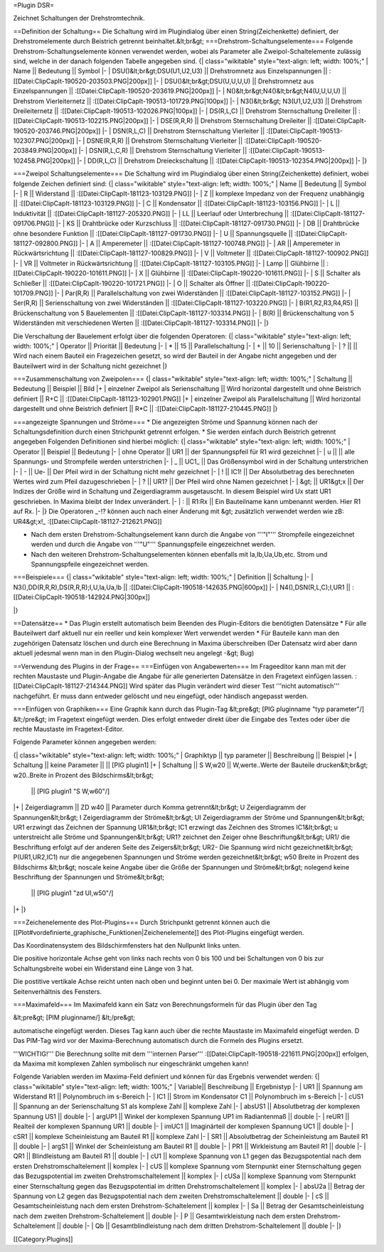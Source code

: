 =Plugin DSR=

Zeichnet Schaltungen der Drehstromtechnik.

==Definition der Schaltung==
Die Schaltung wird im Plugindialog über einen String(Zeichenkette) definiert, der Drehstromelemente durch Beistrich getrennt beinhaltet.&lt;br&gt;
===Drehstrom-Schaltungselemente===
Folgende Drehstrom-Schaltungselemente können verwendet werden, wobei als Parameter alle Zweipol-Schaltelemente zulässig sind, welche in der danach folgenden Tabelle angegeben sind.
{| class="wikitable" style="text-align: left; width: 100%;" 
| Name || Bedeutung || Symbol
|-
| DSU()&lt;br&gt;DSU(U1,U2,U3) || Drehstromnetz aus Einzelspannungen || :[[Datei:ClipCapIt-190520-203503.PNG|200px]] 
|-
| DSU()&lt;br&gt;DSU(U,U,U,U) || Drehstromnetz aus Einzelspannungen || :[[Datei:ClipCapIt-190520-203619.PNG|200px]] 
|-
| N()&lt;br&gt;N4()&lt;br&gt;N4(U,U,U,U) || Drehstrom Vierleiternetz || :[[Datei:ClipCapIt-190513-101729.PNG|100px]]
|-
| N3()&lt;br&gt; N3(U1,U2,U3) || Drehstrom Dreileiternetz || :[[Datei:ClipCapIt-190513-102026.PNG|100px]]
|-
| DS(R,L,C) || Drehstrom Sternschaltung Dreileiter || :[[Datei:ClipCapIt-190513-102215.PNG|200px]]
|-
| DSE(R,R,R) || Drehstrom Sternschaltung Dreileiter || :[[Datei:ClipCapIt-190520-203746.PNG|200px]]
|-
| DSN(R,L,C) || Drehstrom Sternschaltung Vierleiter || :[[Datei:ClipCapIt-190513-102307.PNG|200px]]
|-
| DSNE(R,R,R) || Drehstrom Sternschaltung Vierleiter || :[[Datei:ClipCapIt-190520-203849.PNG|200px]]
|-
| DSN(R,L,C,R) || Drehstrom Sternschaltung Vierleiter || :[[Datei:ClipCapIt-190513-102458.PNG|200px]]
|-
| DD(R,L,C) || Drehstrom Dreieckschaltung || :[[Datei:ClipCapIt-190513-102354.PNG|200px]]
|- 
|}

===Zweipol Schaltungselemente===
Die Schaltung wird im Plugindialog über einen String(Zeichenkette) definiert, wobei folgende Zeichen definiert sind:
{| class="wikitable" style="text-align: left; width: 100%;" 
| Name || Bedeutung || Symbol
|-
| R || Widerstand || :[[Datei:ClipCapIt-181123-103129.PNG]]
|-
| Z || komplexe Impedanz von der Frequenz unabhängig || :[[Datei:ClipCapIt-181123-103129.PNG]]
|-
| C || Kondensator || :[[Datei:ClipCapIt-181123-103156.PNG]]
|-
| L || Induktivität || :[[Datei:ClipCapIt-181127-205320.PNG]]
|-
| LL || Leerlauf oder Unterbrechung || :[[Datei:ClipCapIt-181127-091706.PNG]]
|-
| KS || Drahtbrücke oder Kurzschluss || :[[Datei:ClipCapIt-181127-091730.PNG]]
|-
| DB || Drahtbrücke ohne besondere Funktion || :[[Datei:ClipCapIt-181127-091730.PNG]]
|-
| U || Spannungsquelle || :[[Datei:ClipCapIt-181127-092800.PNG]]
|-
| A || Amperemeter || :[[Datei:ClipCapIt-181127-100748.PNG]]
|-
| AR || Amperemeter in Rückwärtsrichtung || :[[Datei:ClipCapIt-181127-100829.PNG]]
|-
| V || Voltmeter || :[[Datei:ClipCapIt-181127-100902.PNG]]
|-
| VR || Voltmeter in Rückwärtsrichtung || :[[Datei:ClipCapIt-181127-103105.PNG]]
|-
| Lamp || Glühbirne || :[[Datei:ClipCapIt-190220-101611.PNG]]
|- 
| X    || Glühbirne || :[[Datei:ClipCapIt-190220-101611.PNG]]
|-
| S    || Schalter als Schließer || :[[Datei:ClipCapIt-190220-101721.PNG]]
|-
| O    || Schalter als Öffner || :[[Datei:ClipCapIt-190220-101709.PNG]]
|-
| Par(R,R) || Parallelschaltung von zwei Widerständen || :[[Datei:ClipCapIt-181127-103152.PNG]]
|-
| Ser(R,R) || Serienschaltung von zwei Widerständen || :[[Datei:ClipCapIt-181127-103220.PNG]]
|-
| B(R1,R2,R3,R4,R5) || Brückenschaltung von 5 Bauelementen || :[[Datei:ClipCapIt-181127-103314.PNG]]
|-
| B(R) || Brückenschaltung von 5 Widerständen mit verschiedenen Werten || :[[Datei:ClipCapIt-181127-103314.PNG]]
|-
|}

Die Verschaltung der Bauelement erfolgt über die folgenden Operatoren:
{| class="wikitable" style="text-align: left; width: 100%;" 
| Operator || Priorität || Bedeutung 
|-
| * || 15 || Parallelschaltung
|-
| + || 10 || Serienschaltung
|-
| ? ||    || Wird nach einem Bauteil ein Fragezeichen gesetzt, so wird der Bauteil in der Angabe nicht angegeben und der Bauteilwert wird in der Schaltung nicht gezeichnet
|}

===Zusammenschaltung von Zweipolen===
{| class="wikitable" style="text-align: left; width: 100%;" 
| Schaltung || Bedeutung || Beispiel || Bild
|+
| einzelner Zweipol als Serienschaltung || Wird horizontal dargestellt und ohne Beistrich definiert || R+C || 
:[[Datei:ClipCapIt-181123-102901.PNG]]
|+
| einzelner Zweipol als Parallelschaltung || Wird horizontal dargestellt und ohne Beistrich definiert || R*C ||
:[[Datei:ClipCapIt-181127-210445.PNG]]
|}

===angezeigte Spannungen und Ströme===
* Die angezeigten Ströme und Spannung können nach der Schaltungsdefinition durch einen Strichpunkt getrennt erfolgen. 
* Sie werden einfach durch Beistrich getrennt angegeben
Folgenden Definitionen sind hierbei möglich:
{| class="wikitable" style="text-align: left; width: 100%;" 
| Operator || Beispiel || Bedeutung 
|-
| ohne Operator || UR1 || der Spannungspfeil für R1 wird gezeichnet
|-
| u || || alle Spannungs- und Strompfeile werden unterstrichen
|-
| _ || UC1_ || Das Größensymbol wird in der Schaltung unterstrichen
|-
| - || Ue- || Der Pfeil wird in der Schaltung nicht mehr gezeichnet
|-
| ! || IC1! || Der Absolutbetrag des berechneten Wertes wird zum Pfeil dazugeschrieben
|-
| ? || UR1? || Der Pfeil wird ohne Namen gezeichnet
|-
| &gt; || UR1&gt;x || Der Indizes der Größe wird in Schaltung und Zeigerdiagramm ausgetauscht. In diesem Beispiel wird Ux statt UR1 geschrieben. In Maxima bleibt der Index unverändert.
|-
| : || R1:Rx || Ein Bauteilname kann umbenannt werden. Hier R1 auf Rx.
|-
|}
Die Operatoren _-!? können auch nach einer Änderung mit &gt; zusätzlich verwendet werden wie zB: UR4&gt;x!_ 
:[[Datei:ClipCapIt-181127-212621.PNG]]

* Nach dem ersten Drehstrom-Schaltungselement kann durch die Angabe von '''"I"''' Strompfeile eingezeichnet werden und durch die Angabe von '''"U"''' Spannungspfeile eingezeichnet werden.
* Nach den weiteren Drehstrom-Schaltungselementen können ebenfalls mit Ia,Ib,Ua,Ub,etc. Strom und Spannungspfeile eingezeichnet werden.

===Beispiele===
{| class="wikitable" style="text-align: left; width: 100%;" 
| Definition || Schaltung
|- 
| N3(),DD(R,R,R),DS(R,R,R);I,U,Ia,Ua,Ib || :[[Datei:ClipCapIt-190518-142635.PNG|600px]]
|-
| N4(),DSN(R,L,C);I,UR1 || :[[Datei:ClipCapIt-190518-142924.PNG|300px]]

|}

==Datensätze==
* Das Plugin erstellt automatisch beim Beenden des Plugin-Editors die benötigten Datensätze
* Für alle Bauteilwert darf aktuell nur ein reeller und kein komplexer Wert verwendet werden
* Für Bauteile kann man den zugehörigen Datensatz löschen und durch eine Berechnung in Maxima überschreiben (Der Datensatz wird aber dann aktuell jedesmal wenn man in den Plugin-Dialog wechselt neu angelegt -&gt; Bug)

==Verwendung des Plugins in der Frage==
===Einfügen von Angabewerten===
Im Frageeditor kann man mit der rechten Maustaste und Plugin-Angabe die Angabe für alle generierten Datensätze in den Fragetext einfügen lassen.
:[[Datei:ClipCapIt-181127-214344.PNG]]
Wird später das Plugin verändert wird dieser Test '''nicht automatisch''' nachgeführt. Er muss dann entweder gelöscht und neu eingefügt, oder händisch angepasst werden.
	
===Einfügen von Graphiken===
Eine Graphik kann durch das Plugin-Tag 
&lt;pre&gt;
[PIG pluginname "typ parameter\"/]
&lt;/pre&gt;
im Fragetext eingefügt werden. Dies erfolgt entweder direkt über die Eingabe des Textes oder über die rechte Maustaste im Fragetext-Editor.

Folgende Parameter können angegeben werden:

{| class="wikitable" style="text-align: left; width: 100%;" 
| Graphiktyp || typ parameter || Beschreibung || Beispiel
|+	      
| Schaltung || keine Parameter ||  || [PIG plugin1]
|+
| Schaltung || S W,w20 || 
W,werte..Werte der Bauteile drucken&lt;br&gt;
w20..Breite in Prozent des Bildschirms&lt;br&gt;
 || [PIG plugin1 "S W,w60\"/]
|+
| Zeigerdiagramm || ZD w40 || 
Parameter durch Komma getrennt&lt;br&gt;
U Zeigerdiagramm der Spannungen&lt;br&gt;
I Zeigerdiagramm der Ströme&lt;br&gt;
UI Zeigerdiagramm der Ströme und Spannungen&lt;br&gt;
UR1 erzwingt das Zeichnen der Spannung UR1&lt;br&gt;
IC1 erzwingt das Zeichnen des Stromes IC1&lt;br&gt;
u unterstreicht alle Ströme und Spannungen&lt;br&gt;
UR1? zeichnet den Zeiger ohne Beschriftung&lt;br&gt;
UR1/ die Beschriftung erfolgt auf der anderen Seite des Zeigers&lt;br&gt;
UR2- Die Spannung wird nicht gezeichnet&lt;br&gt;
P(UR1,UR2,IC1) nur die angegebenen Spannungen und Ströme werden gezeichnet&lt;br&gt;
w50 Breite in Prozent des Bildschirms	&lt;br&gt;
noscale keine Angabe über die Größe der Spannungen und Ströme&lt;br&gt;
nolegend keine Beschriftung der Spannungen und Ströme&lt;br&gt;      
 || [PIG plugin1 "zd UI,w50"/]
|+
|}

===Zeichenelemente des Plot-Plugins===
Durch Strichpunkt getrennt können auch die [[Plot#vordefinierte_graphische_Funktionen|Zeichenelemente]] des Plot-Plugins eingefügt werden.

Das Koordinatensystem des Bildschirmfensters hat den Nullpunkt links unten.

Die positive horizontale Achse geht von links nach rechts von 0 bis 100 und bei Schaltungen von 0 bis zur Schaltungsbreite wobei ein Widerstand eine Länge von 3 hat.

Die postitive vertikale Achse reicht unten nach oben und beginnt unten bei 0. Der maximale Wert ist abhängig vom Seitenverhältnis des Fensters.

===Maximafeld===
Im Maximafeld kann ein Satz von Berechnungsformeln für das Plugin über den Tag

&lt;pre&gt;
[PIM pluginname/]
&lt;/pre&gt;

automatische eingefügt werden. Dieses Tag kann auch über die rechte Maustaste im Maximafeld eingefügt werden. D
Das PIM-Tag wird vor der Maxima-Berechnung automatisch durch die Formeln des Plugins ersetzt.

'''WICHTIG!''' Die Berechnung sollte mit dem '''internen Parser''' :[[Datei:ClipCapIt-190518-221611.PNG|200px]] erfolgen, da Maxima mit komplexen Zahlen symbolisch nur eingeschränkt umgehen kann!

Folgende Variablen werden im Maxima-Feld definiert und können für das Ergebnis 
verwendet werden:
{| class="wikitable" style="text-align: left; width: 100%;" 
| Variable|| Beschreibung || Ergebnistyp
|- 
| UR1 || Spannung am Widerstand R1 || Polynombruch im s-Bereich
|-
| IC1 || Strom im Kondensator C1 || Polynombruch im s-Bereich
|-
| cUS1 || Spannung an der Serienschaltung S1 als komplexe Zahl || komplexe Zahl
|-
| absUS1 || Absolutbetrag der komplexen Spannung US1 || double
|-
| argUP1 || Winkel der komplexen Spannung UP1 im Radiantenmaß || double
|-
| reUR1 || Realteil der komplexen Spannung UR1 || double
|-
| imUC1 || Imaginärteil der komplexen Spannung UC1 || double
|- 
| cSR1 || komplexe Scheinleistung am Bauteil R1 || komplexe Zahl
|-
| SR1 || Absolutbetrag der Scheinleistung am Bauteil R1 || double
|-
| argS1 || Winkel der Scheinleistung am Bauteil R1 || double
|-
| PR1 || Wirkleistung am Bauteil R1 || double
|-
| QR1 || Blindleistung am Bauteil R1 || double
|-
| cU1 || komplexe Spannung von L1 gegen das Bezugspotential nach dem ersten Drehstromschaltelement || komplex
|-
| cUS || komplexe Spannung vom Sternpunkt einer Sternschaltung gegen das Bezugspotential im zweiten Drehstromschaltelement || komplex
|-
| cUSa || komplexe Spannung vom Sternpunkt einer Sternschaltung gegen das Bezugspotential im dritten Drehstromschaltelement || komplex
|-
| absU2a || Betrag der Spannung von L2 gegen das Bezugspotential nach dem zweiten Drehstromschaltelement || double
|-
| cS || Gesamtscheinleistung nach dem ersten Drehstrom-Schaltelement || komplex
|-
| Sa || Betrag der Gesamtscheinleistung nach dem zweiten Drehstrom-Schaltelement || double
|-
| P || Gesamtwirkleistung nach dem ersten Drehstrom-Schaltelement || double
|-
| Qb || Gesamtblindleistung nach dem dritten Drehstrom-Schaltelement || double
|-
|}


[[Category:Plugins]]

